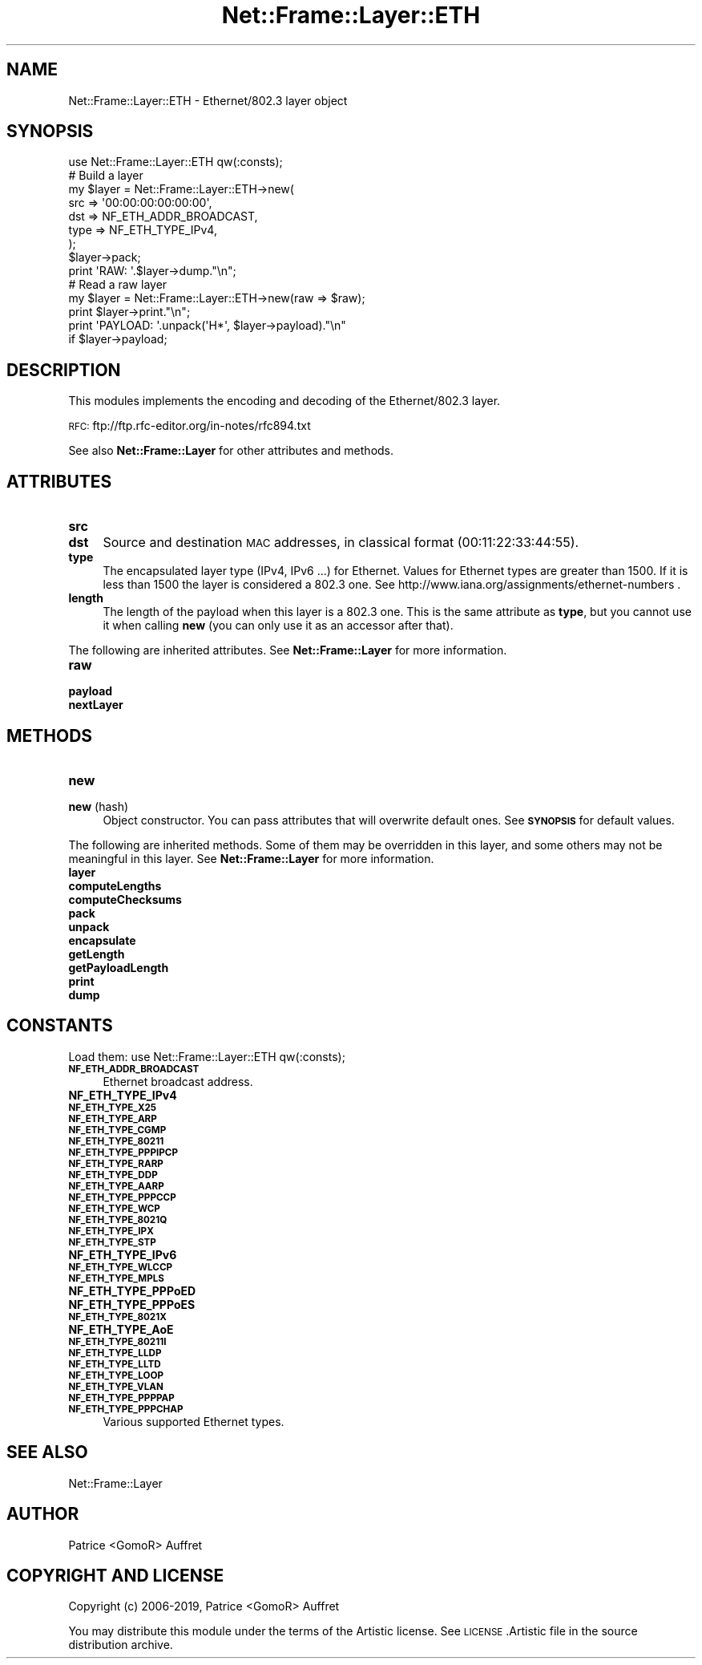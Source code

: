 .\" Automatically generated by Pod::Man 4.14 (Pod::Simple 3.40)
.\"
.\" Standard preamble:
.\" ========================================================================
.de Sp \" Vertical space (when we can't use .PP)
.if t .sp .5v
.if n .sp
..
.de Vb \" Begin verbatim text
.ft CW
.nf
.ne \\$1
..
.de Ve \" End verbatim text
.ft R
.fi
..
.\" Set up some character translations and predefined strings.  \*(-- will
.\" give an unbreakable dash, \*(PI will give pi, \*(L" will give a left
.\" double quote, and \*(R" will give a right double quote.  \*(C+ will
.\" give a nicer C++.  Capital omega is used to do unbreakable dashes and
.\" therefore won't be available.  \*(C` and \*(C' expand to `' in nroff,
.\" nothing in troff, for use with C<>.
.tr \(*W-
.ds C+ C\v'-.1v'\h'-1p'\s-2+\h'-1p'+\s0\v'.1v'\h'-1p'
.ie n \{\
.    ds -- \(*W-
.    ds PI pi
.    if (\n(.H=4u)&(1m=24u) .ds -- \(*W\h'-12u'\(*W\h'-12u'-\" diablo 10 pitch
.    if (\n(.H=4u)&(1m=20u) .ds -- \(*W\h'-12u'\(*W\h'-8u'-\"  diablo 12 pitch
.    ds L" ""
.    ds R" ""
.    ds C` ""
.    ds C' ""
'br\}
.el\{\
.    ds -- \|\(em\|
.    ds PI \(*p
.    ds L" ``
.    ds R" ''
.    ds C`
.    ds C'
'br\}
.\"
.\" Escape single quotes in literal strings from groff's Unicode transform.
.ie \n(.g .ds Aq \(aq
.el       .ds Aq '
.\"
.\" If the F register is >0, we'll generate index entries on stderr for
.\" titles (.TH), headers (.SH), subsections (.SS), items (.Ip), and index
.\" entries marked with X<> in POD.  Of course, you'll have to process the
.\" output yourself in some meaningful fashion.
.\"
.\" Avoid warning from groff about undefined register 'F'.
.de IX
..
.nr rF 0
.if \n(.g .if rF .nr rF 1
.if (\n(rF:(\n(.g==0)) \{\
.    if \nF \{\
.        de IX
.        tm Index:\\$1\t\\n%\t"\\$2"
..
.        if !\nF==2 \{\
.            nr % 0
.            nr F 2
.        \}
.    \}
.\}
.rr rF
.\"
.\" Accent mark definitions (@(#)ms.acc 1.5 88/02/08 SMI; from UCB 4.2).
.\" Fear.  Run.  Save yourself.  No user-serviceable parts.
.    \" fudge factors for nroff and troff
.if n \{\
.    ds #H 0
.    ds #V .8m
.    ds #F .3m
.    ds #[ \f1
.    ds #] \fP
.\}
.if t \{\
.    ds #H ((1u-(\\\\n(.fu%2u))*.13m)
.    ds #V .6m
.    ds #F 0
.    ds #[ \&
.    ds #] \&
.\}
.    \" simple accents for nroff and troff
.if n \{\
.    ds ' \&
.    ds ` \&
.    ds ^ \&
.    ds , \&
.    ds ~ ~
.    ds /
.\}
.if t \{\
.    ds ' \\k:\h'-(\\n(.wu*8/10-\*(#H)'\'\h"|\\n:u"
.    ds ` \\k:\h'-(\\n(.wu*8/10-\*(#H)'\`\h'|\\n:u'
.    ds ^ \\k:\h'-(\\n(.wu*10/11-\*(#H)'^\h'|\\n:u'
.    ds , \\k:\h'-(\\n(.wu*8/10)',\h'|\\n:u'
.    ds ~ \\k:\h'-(\\n(.wu-\*(#H-.1m)'~\h'|\\n:u'
.    ds / \\k:\h'-(\\n(.wu*8/10-\*(#H)'\z\(sl\h'|\\n:u'
.\}
.    \" troff and (daisy-wheel) nroff accents
.ds : \\k:\h'-(\\n(.wu*8/10-\*(#H+.1m+\*(#F)'\v'-\*(#V'\z.\h'.2m+\*(#F'.\h'|\\n:u'\v'\*(#V'
.ds 8 \h'\*(#H'\(*b\h'-\*(#H'
.ds o \\k:\h'-(\\n(.wu+\w'\(de'u-\*(#H)/2u'\v'-.3n'\*(#[\z\(de\v'.3n'\h'|\\n:u'\*(#]
.ds d- \h'\*(#H'\(pd\h'-\w'~'u'\v'-.25m'\f2\(hy\fP\v'.25m'\h'-\*(#H'
.ds D- D\\k:\h'-\w'D'u'\v'-.11m'\z\(hy\v'.11m'\h'|\\n:u'
.ds th \*(#[\v'.3m'\s+1I\s-1\v'-.3m'\h'-(\w'I'u*2/3)'\s-1o\s+1\*(#]
.ds Th \*(#[\s+2I\s-2\h'-\w'I'u*3/5'\v'-.3m'o\v'.3m'\*(#]
.ds ae a\h'-(\w'a'u*4/10)'e
.ds Ae A\h'-(\w'A'u*4/10)'E
.    \" corrections for vroff
.if v .ds ~ \\k:\h'-(\\n(.wu*9/10-\*(#H)'\s-2\u~\d\s+2\h'|\\n:u'
.if v .ds ^ \\k:\h'-(\\n(.wu*10/11-\*(#H)'\v'-.4m'^\v'.4m'\h'|\\n:u'
.    \" for low resolution devices (crt and lpr)
.if \n(.H>23 .if \n(.V>19 \
\{\
.    ds : e
.    ds 8 ss
.    ds o a
.    ds d- d\h'-1'\(ga
.    ds D- D\h'-1'\(hy
.    ds th \o'bp'
.    ds Th \o'LP'
.    ds ae ae
.    ds Ae AE
.\}
.rm #[ #] #H #V #F C
.\" ========================================================================
.\"
.IX Title "Net::Frame::Layer::ETH 3"
.TH Net::Frame::Layer::ETH 3 "2020-07-11" "perl v5.32.0" "User Contributed Perl Documentation"
.\" For nroff, turn off justification.  Always turn off hyphenation; it makes
.\" way too many mistakes in technical documents.
.if n .ad l
.nh
.SH "NAME"
Net::Frame::Layer::ETH \- Ethernet/802.3 layer object
.SH "SYNOPSIS"
.IX Header "SYNOPSIS"
.Vb 1
\&   use Net::Frame::Layer::ETH qw(:consts);
\&
\&   # Build a layer
\&   my $layer = Net::Frame::Layer::ETH\->new(
\&      src  => \*(Aq00:00:00:00:00:00\*(Aq,
\&      dst  => NF_ETH_ADDR_BROADCAST,
\&      type => NF_ETH_TYPE_IPv4,
\&   );
\&   $layer\->pack;
\&
\&   print \*(AqRAW: \*(Aq.$layer\->dump."\en";
\&
\&   # Read a raw layer
\&   my $layer = Net::Frame::Layer::ETH\->new(raw => $raw);
\&
\&   print $layer\->print."\en";
\&   print \*(AqPAYLOAD: \*(Aq.unpack(\*(AqH*\*(Aq, $layer\->payload)."\en"
\&      if $layer\->payload;
.Ve
.SH "DESCRIPTION"
.IX Header "DESCRIPTION"
This modules implements the encoding and decoding of the Ethernet/802.3 layer.
.PP
\&\s-1RFC:\s0 ftp://ftp.rfc\-editor.org/in\-notes/rfc894.txt
.PP
See also \fBNet::Frame::Layer\fR for other attributes and methods.
.SH "ATTRIBUTES"
.IX Header "ATTRIBUTES"
.IP "\fBsrc\fR" 4
.IX Item "src"
.PD 0
.IP "\fBdst\fR" 4
.IX Item "dst"
.PD
Source and destination \s-1MAC\s0 addresses, in classical format (00:11:22:33:44:55).
.IP "\fBtype\fR" 4
.IX Item "type"
The encapsulated layer type (IPv4, IPv6 ...) for Ethernet. Values for Ethernet types are greater than 1500. If it is less than 1500 the layer is considered a 802.3 one. See http://www.iana.org/assignments/ethernet\-numbers .
.IP "\fBlength\fR" 4
.IX Item "length"
The length of the payload when this layer is a 802.3 one. This is the same attribute as \fBtype\fR, but you cannot use it when calling \fBnew\fR (you can only use it as an accessor after that).
.PP
The following are inherited attributes. See \fBNet::Frame::Layer\fR for more information.
.IP "\fBraw\fR" 4
.IX Item "raw"
.PD 0
.IP "\fBpayload\fR" 4
.IX Item "payload"
.IP "\fBnextLayer\fR" 4
.IX Item "nextLayer"
.PD
.SH "METHODS"
.IX Header "METHODS"
.IP "\fBnew\fR" 4
.IX Item "new"
.PD 0
.IP "\fBnew\fR (hash)" 4
.IX Item "new (hash)"
.PD
Object constructor. You can pass attributes that will overwrite default ones. See \fB\s-1SYNOPSIS\s0\fR for default values.
.PP
The following are inherited methods. Some of them may be overridden in this layer, and some others may not be meaningful in this layer. See \fBNet::Frame::Layer\fR for more information.
.IP "\fBlayer\fR" 4
.IX Item "layer"
.PD 0
.IP "\fBcomputeLengths\fR" 4
.IX Item "computeLengths"
.IP "\fBcomputeChecksums\fR" 4
.IX Item "computeChecksums"
.IP "\fBpack\fR" 4
.IX Item "pack"
.IP "\fBunpack\fR" 4
.IX Item "unpack"
.IP "\fBencapsulate\fR" 4
.IX Item "encapsulate"
.IP "\fBgetLength\fR" 4
.IX Item "getLength"
.IP "\fBgetPayloadLength\fR" 4
.IX Item "getPayloadLength"
.IP "\fBprint\fR" 4
.IX Item "print"
.IP "\fBdump\fR" 4
.IX Item "dump"
.PD
.SH "CONSTANTS"
.IX Header "CONSTANTS"
Load them: use Net::Frame::Layer::ETH qw(:consts);
.IP "\fB\s-1NF_ETH_ADDR_BROADCAST\s0\fR" 4
.IX Item "NF_ETH_ADDR_BROADCAST"
Ethernet broadcast address.
.IP "\fBNF_ETH_TYPE_IPv4\fR" 4
.IX Item "NF_ETH_TYPE_IPv4"
.PD 0
.IP "\fB\s-1NF_ETH_TYPE_X25\s0\fR" 4
.IX Item "NF_ETH_TYPE_X25"
.IP "\fB\s-1NF_ETH_TYPE_ARP\s0\fR" 4
.IX Item "NF_ETH_TYPE_ARP"
.IP "\fB\s-1NF_ETH_TYPE_CGMP\s0\fR" 4
.IX Item "NF_ETH_TYPE_CGMP"
.IP "\fB\s-1NF_ETH_TYPE_80211\s0\fR" 4
.IX Item "NF_ETH_TYPE_80211"
.IP "\fB\s-1NF_ETH_TYPE_PPPIPCP\s0\fR" 4
.IX Item "NF_ETH_TYPE_PPPIPCP"
.IP "\fB\s-1NF_ETH_TYPE_RARP\s0\fR" 4
.IX Item "NF_ETH_TYPE_RARP"
.IP "\fB\s-1NF_ETH_TYPE_DDP\s0\fR" 4
.IX Item "NF_ETH_TYPE_DDP"
.IP "\fB\s-1NF_ETH_TYPE_AARP\s0\fR" 4
.IX Item "NF_ETH_TYPE_AARP"
.IP "\fB\s-1NF_ETH_TYPE_PPPCCP\s0\fR" 4
.IX Item "NF_ETH_TYPE_PPPCCP"
.IP "\fB\s-1NF_ETH_TYPE_WCP\s0\fR" 4
.IX Item "NF_ETH_TYPE_WCP"
.IP "\fB\s-1NF_ETH_TYPE_8021Q\s0\fR" 4
.IX Item "NF_ETH_TYPE_8021Q"
.IP "\fB\s-1NF_ETH_TYPE_IPX\s0\fR" 4
.IX Item "NF_ETH_TYPE_IPX"
.IP "\fB\s-1NF_ETH_TYPE_STP\s0\fR" 4
.IX Item "NF_ETH_TYPE_STP"
.IP "\fBNF_ETH_TYPE_IPv6\fR" 4
.IX Item "NF_ETH_TYPE_IPv6"
.IP "\fB\s-1NF_ETH_TYPE_WLCCP\s0\fR" 4
.IX Item "NF_ETH_TYPE_WLCCP"
.IP "\fB\s-1NF_ETH_TYPE_MPLS\s0\fR" 4
.IX Item "NF_ETH_TYPE_MPLS"
.IP "\fBNF_ETH_TYPE_PPPoED\fR" 4
.IX Item "NF_ETH_TYPE_PPPoED"
.IP "\fBNF_ETH_TYPE_PPPoES\fR" 4
.IX Item "NF_ETH_TYPE_PPPoES"
.IP "\fB\s-1NF_ETH_TYPE_8021X\s0\fR" 4
.IX Item "NF_ETH_TYPE_8021X"
.IP "\fBNF_ETH_TYPE_AoE\fR" 4
.IX Item "NF_ETH_TYPE_AoE"
.IP "\fB\s-1NF_ETH_TYPE_80211I\s0\fR" 4
.IX Item "NF_ETH_TYPE_80211I"
.IP "\fB\s-1NF_ETH_TYPE_LLDP\s0\fR" 4
.IX Item "NF_ETH_TYPE_LLDP"
.IP "\fB\s-1NF_ETH_TYPE_LLTD\s0\fR" 4
.IX Item "NF_ETH_TYPE_LLTD"
.IP "\fB\s-1NF_ETH_TYPE_LOOP\s0\fR" 4
.IX Item "NF_ETH_TYPE_LOOP"
.IP "\fB\s-1NF_ETH_TYPE_VLAN\s0\fR" 4
.IX Item "NF_ETH_TYPE_VLAN"
.IP "\fB\s-1NF_ETH_TYPE_PPPPAP\s0\fR" 4
.IX Item "NF_ETH_TYPE_PPPPAP"
.IP "\fB\s-1NF_ETH_TYPE_PPPCHAP\s0\fR" 4
.IX Item "NF_ETH_TYPE_PPPCHAP"
.PD
Various supported Ethernet types.
.SH "SEE ALSO"
.IX Header "SEE ALSO"
Net::Frame::Layer
.SH "AUTHOR"
.IX Header "AUTHOR"
Patrice <GomoR> Auffret
.SH "COPYRIGHT AND LICENSE"
.IX Header "COPYRIGHT AND LICENSE"
Copyright (c) 2006\-2019, Patrice <GomoR> Auffret
.PP
You may distribute this module under the terms of the Artistic license.
See \s-1LICENSE\s0.Artistic file in the source distribution archive.
